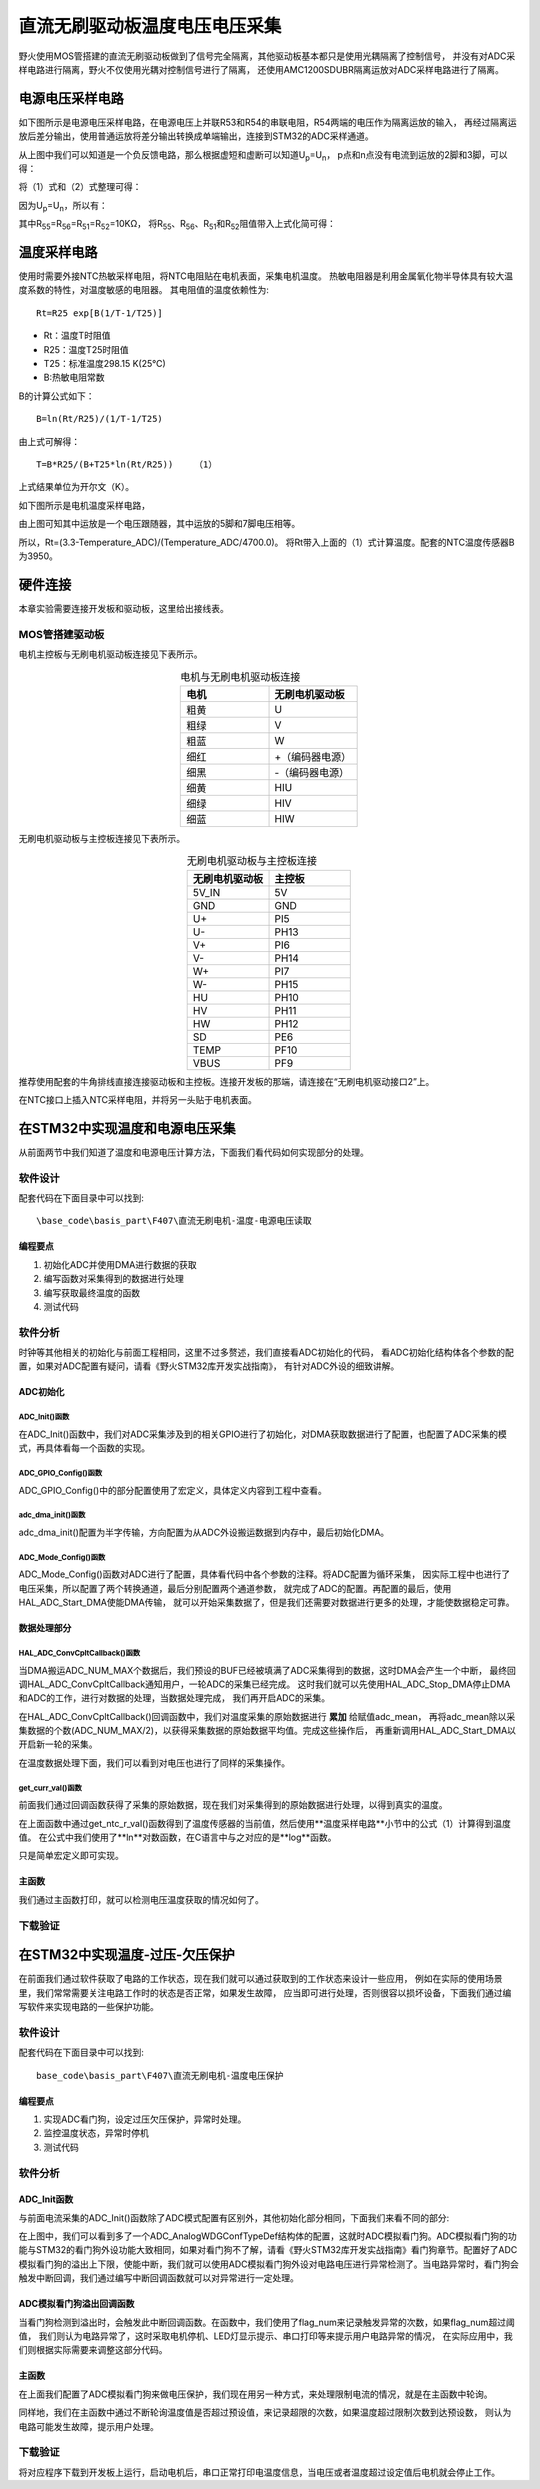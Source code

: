 .. vim: syntax=rst

直流无刷驱动板温度电压电压采集
==========================================

野火使用MOS管搭建的直流无刷驱动板做到了信号完全隔离，其他驱动板基本都只是使用光耦隔离了控制信号，
并没有对ADC采样电路进行隔离，野火不仅使用光耦对控制信号进行了隔离，
还使用AMC1200SDUBR隔离运放对ADC采样电路进行了隔离。

电源电压采样电路
------------------------------------------

如下图所示是电源电压采样电路，在电源电压上并联R53和R54的串联电阻，R54两端的电压作为隔离运放的输入，
再经过隔离运放后差分输出，使用普通运放将差分输出转换成单端输出，连接到STM32的ADC采样通道。

.. image:: ../media/无刷电源电压采集.png
   :align: center
   :alt: 电源电压采样电路
   :name: 电源电压采样电路

从上图中我们可以知道是一个负反馈电路，那么根据虚短和虚断可以知道U\ :sub:`p`\=U\ :sub:`n`\，
p点和n点没有电流到运放的2脚和3脚，可以得：

.. image:: ../media/无刷电机驱动运放公式1和2.png
   :align: center
   :alt: 差分转单端输出

将（1）式和（2）式整理可得：

.. image:: ../media/无刷电机驱动运放公式3和4.png
   :align: center
   :alt: 差分转单端输出整理

因为U\ :sub:`p`\=U\ :sub:`n`\，所以有：

.. image:: ../media/无刷电机驱动运放公式合并.png
   :align: center
   :alt: 差分转单端输出合并

其中R\ :sub:`55`\=R\ :sub:`56`\=R\ :sub:`51`\=R\ :sub:`52`\=10KΩ，
将R\ :sub:`55`\、R\ :sub:`56`\、R\ :sub:`51`\和R\ :sub:`52`\阻值带入上式化简可得：

.. image:: ../media/无刷电机驱动运放公式化简.png
   :align: center
   :alt: 差分转单端输出化简



温度采样电路
------------------------------------------

使用时需要外接NTC热敏采样电阻，将NTC电阻贴在电机表面，采集电机温度。
热敏电阻器是利用金属氧化物半导体具有较大温度系数的特性，对温度敏感的电阻器。
其电阻值的温度依赖性为:

.. highlight:: sh

::

   Rt=R25 exp[B(1/T-1/T25)]

- Rt：温度T时阻值
- R25：温度T25时阻值
- T25：标准温度298.15 K(25℃)
- B:热敏电阻常数

B的计算公式如下：

.. highlight:: sh

::

   B=ln(Rt/R25)/(1/T-1/T25)

由上式可解得：

.. highlight:: sh

::

   T=B*R25/(B+T25*ln(Rt/R25))    （1）

上式结果单位为开尔文（K）。

如下图所示是电机温度采样电路，

.. image:: ../media/无刷电机驱动温度采集.png
   :align: center
   :alt: 无刷电机驱动温度采集电路图

由上图可知其中运放是一个电压跟随器，其中运放的5脚和7脚电压相等。

所以，Rt=(3.3-Temperature_ADC)/(Temperature_ADC/4700.0)。
将Rt带入上面的（1）式计算温度。配套的NTC温度传感器B为3950。

硬件连接
--------------

本章实验需要连接开发板和驱动板，这里给出接线表。

MOS管搭建驱动板
^^^^^^^^^^^^^^^^^^^^^^^^^^^^^^^^^

电机主控板与无刷电机驱动板连接见下表所示。

.. list-table:: 电机与无刷电机驱动板连接
    :widths: 20 20
    :header-rows: 1
    :align: center

    * - 电机
      - 无刷电机驱动板
    * - 粗黄
      - U
    * - 粗绿
      - V
    * - 粗蓝
      - W
    * - 细红
      - +（编码器电源）
    * - 细黑
      - -（编码器电源）
    * - 细黄
      - HIU
    * - 细绿
      - HIV
    * - 细蓝
      - HIW

无刷电机驱动板与主控板连接见下表所示。

.. list-table:: 无刷电机驱动板与主控板连接
    :widths: 20 20
    :header-rows: 1
    :align: center

    * - 无刷电机驱动板
      - 主控板
    * - 5V_IN
      - 5V
    * - GND
      - GND
    * - U+
      - PI5
    * - U-
      - PH13
    * - V+
      - PI6
    * - V-
      - PH14
    * - W+
      - PI7
    * - W-
      - PH15
    * - HU
      - PH10
    * - HV
      - PH11
    * - HW
      - PH12
    * - SD
      - PE6
    * - TEMP
      - PF10
    * - VBUS
      - PF9

推荐使用配套的牛角排线直接连接驱动板和主控板。连接开发板的那端，请连接在“无刷电机驱动接口2”上。

在NTC接口上插入NTC采样电阻，并将另一头贴于电机表面。

在STM32中实现温度和电源电压采集
------------------------------------------

从前面两节中我们知道了温度和电源电压计算方法，下面我们看代码如何实现部分的处理。

软件设计
^^^^^^^^^^^^^^^^^^^^^
配套代码在下面目录中可以找到:

.. highlight:: sh

::

   \base_code\basis_part\F407\直流无刷电机-温度-电源电压读取

编程要点
"""""""""""""""""

(1) 初始化ADC并使用DMA进行数据的获取
(2) 编写函数对采集得到的数据进行处理
(3) 编写获取最终温度的函数
(4) 测试代码

软件分析
^^^^^^^^^^^^^^^^^^^^^

时钟等其他相关的初始化与前面工程相同，这里不过多赘述，我们直接看ADC初始化的代码，
看ADC初始化结构体各个参数的配置，如果对ADC配置有疑问，请看《野火STM32库开发实战指南》，
有针对ADC外设的细致讲解。

ADC初始化
"""""""""""""""""""""""""""

ADC_Init()函数
*****************

.. code-block:: c
   :caption: ADC_Init()函数
   :linenos:

   /**
   * @brief  ADC 采集初始化
   * @param  无
   * @retval 无
   */
   void ADC_Init(void)
   {
      ADC_GPIO_Config();
      adc_dma_init();
      ADC_Mode_Config();
   }

在ADC_Init()函数中，我们对ADC采集涉及到的相关GPIO进行了初始化，对DMA获取数据进行了配置，也配置了ADC采集的模式，再具体看每一个函数的实现。

ADC_GPIO_Config()函数
**********************************

.. code-block:: c
   :caption: ADC_GPIO_Config()函数
   :linenos:

   /**
   * @brief  ADC 通道引脚初始化
   * @param  无
   * @retval 无
   */
   static void ADC_GPIO_Config(void)
   {
      GPIO_InitTypeDef GPIO_InitStructure;
      // 使能 GPIO 时钟
      TEMP_ADC_GPIO_CLK_ENABLE();
      VBUS_GPIO_CLK_ENABLE();
      // 配置 IO
      GPIO_InitStructure.Pin = TEMP_ADC_GPIO_PIN;
      GPIO_InitStructure.Mode = GPIO_MODE_ANALOG;	    
      GPIO_InitStructure.Pull = GPIO_NOPULL ; //不上拉不下拉
      HAL_GPIO_Init(TEMP_ADC_GPIO_PORT, &GPIO_InitStructure);	

      GPIO_InitStructure.Pin = VBUS_GPIO_PIN;
      HAL_GPIO_Init(VBUS_GPIO_PORT, &GPIO_InitStructure);	
   }

ADC_GPIO_Config()中的部分配置使用了宏定义，具体定义内容到工程中查看。

adc_dma_init()函数
**********************************

.. code-block:: c
   :caption: adc_dma_init()函数
   :linenos:

   void adc_dma_init(void)
   {
      // ------------------DMA Init 结构体参数 初始化--------------------------
      // ADC1使用DMA2，数据流0，通道0，这个是手册固定死的
      // 开启DMA时钟
      CURR_ADC_DMA_CLK_ENABLE();
      // 数据传输通道
      DMA_Init_Handle.Instance = CURR_ADC_DMA_STREAM;
      // 数据传输方向为外设到存储器	
      DMA_Init_Handle.Init.Direction = DMA_PERIPH_TO_MEMORY;
      // 外设寄存器只有一个，地址不用递增
      DMA_Init_Handle.Init.PeriphInc = DMA_PINC_DISABLE;
      // 存储器地址固定
      DMA_Init_Handle.Init.MemInc = DMA_MINC_ENABLE;
      // 外设数据大小为半字，即两个字节
      DMA_Init_Handle.Init.PeriphDataAlignment = DMA_PDATAALIGN_HALFWORD;
      //	存储器数据大小也为半字，跟外设数据大小相同
      DMA_Init_Handle.Init.MemDataAlignment = DMA_MDATAALIGN_HALFWORD;	
      // 循环传输模式
      DMA_Init_Handle.Init.Mode = DMA_CIRCULAR;
      // DMA 传输通道优先级为高，当使用一个DMA通道时，优先级设置不影响
      DMA_Init_Handle.Init.Priority = DMA_PRIORITY_HIGH;
      // 禁止DMA FIFO	，使用直连模式
      DMA_Init_Handle.Init.FIFOMode = DMA_FIFOMODE_DISABLE;  
      // FIFO 大小，FIFO模式禁止时，这个不用配置
      DMA_Init_Handle.Init.FIFOThreshold = DMA_FIFO_THRESHOLD_HALFFULL;
      DMA_Init_Handle.Init.MemBurst = DMA_MBURST_SINGLE;
      DMA_Init_Handle.Init.PeriphBurst = DMA_PBURST_SINGLE;  
      // 选择 DMA 通道，通道存在于流中
      DMA_Init_Handle.Init.Channel = CURR_ADC_DMA_CHANNEL; 
      //初始化DMA流，流相当于一个大的管道，管道里面有很多通道
      HAL_DMA_Init(&DMA_Init_Handle); 

      __HAL_LINKDMA(&ADC_Handle,DMA_Handle,DMA_Init_Handle);
   }

adc_dma_init()配置为半字传输，方向配置为从ADC外设搬运数据到内存中，最后初始化DMA。

ADC_Mode_Config()函数
**********************************

.. code-block:: c
   :caption: ADC_Mode_Config()函数
   :linenos:

   /**
   * @brief  ADC 和 DMA 初始化
   * @param  无
   * @retval 无
   */
   static void ADC_Mode_Config(void)
   {
      // 开启ADC时钟
      TEMP_ADC_CLK_ENABLE();
      // -------------------ADC Init 结构体 参数 初始化------------------------
      // ADC1
      ADC_Handle.Instance = TEMP_ADC;
      // 时钟为fpclk 4分频	
      ADC_Handle.Init.ClockPrescaler = ADC_CLOCKPRESCALER_PCLK_DIV4;
      // ADC 分辨率
      ADC_Handle.Init.Resolution = ADC_RESOLUTION_12B;
      // 禁止扫描模式，多通道采集才需要	
      ADC_Handle.Init.ScanConvMode = ENABLE; 
      // 连续转换	
      ADC_Handle.Init.ContinuousConvMode = ENABLE;
      // 非连续转换	
      ADC_Handle.Init.DiscontinuousConvMode = DISABLE;
      // 非连续转换个数
      ADC_Handle.Init.NbrOfDiscConversion   = 0;
      //禁止外部边沿触发    
      ADC_Handle.Init.ExternalTrigConvEdge = ADC_EXTERNALTRIGCONVEDGE_NONE;
      //使用软件触发
      ADC_Handle.Init.ExternalTrigConv = ADC_SOFTWARE_START;
      //数据右对齐	
      ADC_Handle.Init.DataAlign = ADC_DATAALIGN_RIGHT;
      //转换通道 2个
      ADC_Handle.Init.NbrOfConversion = 2;
      //使能连续转换请求
      ADC_Handle.Init.DMAContinuousRequests = ENABLE;
      //转换完成标志
      ADC_Handle.Init.EOCSelection          = ADC_EOC_SINGLE_CONV;    
      // 初始化ADC	                          
      HAL_ADC_Init(&ADC_Handle);
      
      //---------------------------------------------------------------------------
      ADC_ChannelConfTypeDef ADC_Config;
      
      ADC_Config.Channel      = TEMP_ADC_CHANNEL;
      ADC_Config.Rank         = 1;
      // 采样时间间隔	
      ADC_Config.SamplingTime = ADC_SAMPLETIME_3CYCLES;
      ADC_Config.Offset       = 0;
      // 配置 ADC 通道转换顺序为1，第一个转换，采样时间为3个时钟周期
      HAL_ADC_ConfigChannel(&ADC_Handle, &ADC_Config);
      
      /** Configure for the selected ADC regular channel its corresponding rank in the sequencer and its sample time. 
      */
      ADC_Config.Channel = VBUS_ADC_CHANNEL;
      ADC_Config.Rank = 2;
      // 采样时间间隔	
      ADC_Config.SamplingTime = ADC_SAMPLETIME_3CYCLES;
      ADC_Config.Offset       = 0;
      if (HAL_ADC_ConfigChannel(&ADC_Handle, &ADC_Config) != HAL_OK)
      {
         while(1);
      }
      
      // 外设中断优先级配置和使能中断配置
      HAL_NVIC_SetPriority(ADC_DMA_IRQ, 1, 1);
      HAL_NVIC_EnableIRQ(ADC_DMA_IRQ);

      HAL_ADC_Start_DMA(&ADC_Handle, (uint32_t*)&adc_buff, ADC_NUM_MAX);
   }

ADC_Mode_Config()函数对ADC进行了配置，具体看代码中各个参数的注释。将ADC配置为循环采集，
因实际工程中也进行了电压采集，所以配置了两个转换通道，最后分别配置两个通道参数，
就完成了ADC的配置。再配置的最后，使用HAL_ADC_Start_DMA使能DMA传输，
就可以开始采集数据了，但是我们还需要对数据进行更多的处理，才能使数据稳定可靠。

数据处理部分
"""""""""""""""""

HAL_ADC_ConvCpltCallback()函数
********************************

.. code-block:: c
   :caption: HAL_ADC_ConvCpltCallback()函数
   :linenos:

   /**
   * @brief  常规转换在非阻塞模式下完成回调
   * @param  hadc: ADC  句柄.
   * @retval 无
   */
   void HAL_ADC_ConvCpltCallback(ADC_HandleTypeDef* hadc)
   {
      int32_t adc_mean = 0;

      HAL_ADC_Stop_DMA(hadc);       // 停止 ADC 采样，处理完一次数据在继续采样
      
      /* 计算温度通道采样的平均值 */
      for(uint32_t count = 0; count < ADC_NUM_MAX; count+=2)
      {
         adc_mean += (int32_t)adc_buff[count];
      }
      
      adc_mean_t = adc_mean / (ADC_NUM_MAX / 2);    // 保存平均值
      
      #if 1
      
      adc_mean = 0;
      
      /* 计算电压通道采样的平均值 */
      for(uint32_t count = 1; count < ADC_NUM_MAX; count+=2)
      {
         adc_mean += (int32_t)adc_buff[count];
      }
      
      vbus_adc_mean = adc_mean / (ADC_NUM_MAX / 2);    // 保存平均值
      
      #else
      vbus_adc_mean = adc_buff[1];
      #endif
      
      HAL_ADC_Start_DMA(&ADC_Handle, (uint32_t*)&adc_buff, ADC_NUM_MAX);    // 开始 ADC 采样
   }

当DMA搬运ADC_NUM_MAX个数据后，我们预设的BUF已经被填满了ADC采集得到的数据，这时DMA会产生一个中断，
最终回调HAL_ADC_ConvCpltCallback通知用户，一轮ADC的采集已经完成。
这时我们就可以先使用HAL_ADC_Stop_DMA停止DMA和ADC的工作，进行对数据的处理，当数据处理完成，
我们再开启ADC的采集。

在HAL_ADC_ConvCpltCallback()回调函数中，我们对温度采集的原始数据进行 **累加** 给赋值adc_mean，
再将adc_mean除以采集数据的个数(ADC_NUM_MAX/2)，以获得采集数据的原始数据平均值。完成这些操作后，
再重新调用HAL_ADC_Start_DMA以开启新一轮的采集。

在温度数据处理下面，我们可以看到对电压也进行了同样的采集操作。

get_curr_val()函数
********************************

前面我们通过回调函数获得了采集的原始数据，现在我们对采集得到的原始数据进行处理，以得到真实的温度。

.. code-block:: c
   :caption: get_curr_val()函数
   :linenos:

   /**
   * @brief  获取温度传感器的温度
   * @param  无
   * @retval 转换得到的温度，单位：（℃）
   */
   float get_ntc_t_val(void)
   {
      float t = 0;             // 测量温度
      float Rt = 0;            // 测量电阻
      float Ka = 273.15;       // 0℃ 时对应的温度（开尔文）
      float R25 = 10000.0;     // 25℃ 电阻值
      float T25 = Ka + 25;     // 25℃ 时对应的温度（开尔文）
      float B = 3950.0;        /* B-常数：B = ln(R25 / Rt) / (1 / T – 1 / T25)，
                                 其中 T = 25 + 273.15 */

      Rt = get_ntc_r_val();    // 获取当前电阻值

      t = B * T25 / (B + log(Rt / R25) * T25) - Ka ;    // 使用公式计算

      return t;
   }

在上面函数中通过get_ntc_r_val()函数得到了温度传感器的当前值，然后使用**温度采样电路**小节中的公式（1）计算得到温度值。
在公式中我们使用了**ln**对数函数，在C语言中与之对应的是**log**函数。

.. code-block:: c
   :caption: GET_ADC_VDC_VAL()函数
   :linenos:

   #define VREF                            3.3f     // 参考电压，理论上是3.3，可通过实际测量得3.258
   #define GET_ADC_VDC_VAL(val)            ((float)val/(float)4096.0*VREF)          // 得到电压值

只是简单宏定义即可实现。

主函数
"""""""""""""""""

.. code-block:: c
   :caption: main()函数
   :linenos:

   /**
   * @brief  主函数
   * @param  无
   * @retval 无
   */
   int main(void) 
   {
      __IO uint16_t ChannelPulse = PWM_MAX_PERIOD_COUNT/10;
      uint8_t i = 0;
      uint8_t flag = 0;
      
      /* 初始化系统时钟为168MHz */
      SystemClock_Config();
      
      /* HAL 初始化 */
      HAL_Init();
   
      /* 初始化按键GPIO */
      Key_GPIO_Config();
      
      /* LED 灯初始化 */
      LED_GPIO_Config();
      
      /* 调试串口初始化 */
      DEBUG_USART_Config();
      
      /* ADC 初始化 */
      ADC_Init();
      
      printf("野火直流无刷电机按键控制例程\r\n");

      /* 电机初始化 */
      bldcm_init();
         
      while(1)
      {
         /* 扫描KEY1 */
         if( Key_Scan(KEY1_GPIO_PORT, KEY1_PIN) == KEY_ON)
         {
            /* 使能电机 */
            set_bldcm_speed(ChannelPulse);
            set_bldcm_enable();
         }
         
         /* 扫描KEY2 */
         if( Key_Scan(KEY2_GPIO_PORT, KEY2_PIN) == KEY_ON)
         {
            /* 停止电机 */
            set_bldcm_disable();
         }
         
         /* 扫描KEY3 */
         if( Key_Scan(KEY3_GPIO_PORT, KEY3_PIN) == KEY_ON)
         {
            /* 增大占空比 */
            ChannelPulse += PWM_MAX_PERIOD_COUNT/10;
            
            if(ChannelPulse > PWM_MAX_PERIOD_COUNT)
            ChannelPulse = PWM_MAX_PERIOD_COUNT;
            
            set_bldcm_speed(ChannelPulse);
         }
         
         /* 扫描KEY4 */
         if( Key_Scan(KEY4_GPIO_PORT, KEY4_PIN) == KEY_ON)
         {
            if(ChannelPulse < PWM_MAX_PERIOD_COUNT/10)
            ChannelPulse = 0;
            else
            ChannelPulse -= PWM_MAX_PERIOD_COUNT/10;

            set_bldcm_speed(ChannelPulse);
         }
         
         /* 扫描KEY4 */
         if( Key_Scan(KEY5_GPIO_PORT, KEY5_PIN) == KEY_ON)
         {
            /* 转换方向 */
            set_bldcm_direction( (++i % 2) ? MOTOR_FWD : MOTOR_REV);
         }
         
         if (HAL_GetTick()%50 == 0 && flag == 0)    // 每50毫秒读取一次温度、电压
         {
            flag = 1;

            printf("电源电压=%0.1fV, NTC=%0.0fΩ, T=%0.1f℃.\r\n", 
                  get_vbus_val(), get_ntc_r_val(), get_ntc_t_val());
         }
         else if (HAL_GetTick()%50 != 0 && flag == 1)
         {
            flag = 0;
         }
      }
   }

我们通过主函数打印，就可以检测电压温度获取的情况如何了。

下载验证
^^^^^^^^^^^^^^^^^^^^^

.. image:: ../media/直流无刷电机温度电源电压读取实验.png
   :align: center
   :alt: 直流无刷电机温度电源电压读取实验
   :name: 直流无刷电机温度电源电压读取实验

在STM32中实现温度-过压-欠压保护
------------------------------------------

在前面我们通过软件获取了电路的工作状态，现在我们就可以通过获取到的工作状态来设计一些应用，
例如在实际的使用场景里，我们常常需要关注电路工作时的状态是否正常，如果发生故障，
应当即可进行处理，否则很容以损坏设备，下面我们通过编写软件来实现电路的一些保护功能。

软件设计
^^^^^^^^^^^^^^^^^^^^^

配套代码在下面目录中可以找到:

.. highlight:: sh

::

   base_code\basis_part\F407\直流无刷电机-温度电压保护


编程要点
"""""""""""""""""

(1) 实现ADC看门狗，设定过压欠压保护，异常时处理。
(2) 监控温度状态，异常时停机
(3) 测试代码

软件分析
^^^^^^^^^^^^^^^^^^^^^

ADC_Init函数
"""""""""""""""""

与前面电流采集的ADC_Init()函数除了ADC模式配置有区别外，其他初始化部分相同，下面我们来看不同的部分:

.. code-block:: c
   :caption: 欠压ADC_Mode_Config
   :linenos:

   /**
   * @brief  ADC 和 DMA 初始化
   * @param  无
   * @retval 无
   */
   static void ADC_Mode_Config(void)
   {
      /*************************************************************************/
      /********************************前面代码部分相同,省略********************************/
      /*************************************************************************/
      /** Configure the analog watchdog 
      */
      ADC_AnalogWDGConfTypeDef AnalogWDGConfig = {0};
      
      AnalogWDGConfig.WatchdogMode = ADC_ANALOGWATCHDOG_SINGLE_REG;
      AnalogWDGConfig.HighThreshold = VBUS_HEX_MAX;
      AnalogWDGConfig.LowThreshold = VBUS_HEX_MIN;
      AnalogWDGConfig.Channel = VBUS_ADC_CHANNEL;
      AnalogWDGConfig.ITMode = ENABLE;
      if (HAL_ADC_AnalogWDGConfig(&ADC_Handle, &AnalogWDGConfig) != HAL_OK)
      {
         while(1);
      }
      
      /** Configure for the selected ADC regular channel its corresponding rank in the sequencer and its sample time. 
      */
      ADC_Config.Channel = VBUS_ADC_CHANNEL;
      ADC_Config.Rank = 2;
      // 采样时间间隔	
      ADC_Config.SamplingTime = ADC_SAMPLETIME_3CYCLES;
      ADC_Config.Offset       = 0;
      if (HAL_ADC_ConfigChannel(&ADC_Handle, &ADC_Config) != HAL_OK)
      {
         while(1);
      }
      
      // 外设中断优先级配置和使能中断配置
      HAL_NVIC_SetPriority(ADC_DMA_IRQ, 1, 1);
      HAL_NVIC_EnableIRQ(ADC_DMA_IRQ);
      
      HAL_NVIC_SetPriority(ADC_VBUS_IRQ, 0, 1);
      HAL_NVIC_EnableIRQ(ADC_VBUS_IRQ);

      HAL_ADC_Start_DMA(&ADC_Handle, (uint32_t*)&adc_buff, ADC_NUM_MAX);
   }

在上图中，我们可以看到多了一个ADC_AnalogWDGConfTypeDef结构体的配置，这就时ADC模拟看门狗。ADC模拟看门狗的功能与STM32的看门狗外设功能大致相同，如果对看门狗不了解，请看《野火STM32库开发实战指南》看门狗章节。配置好了ADC模拟看门狗的溢出上下限，使能中断，我们就可以使用ADC模拟看门狗外设对电路电压进行异常检测了。当电路异常时，看门狗会触发中断回调，我们通过编写中断回调函数就可以对异常进行一定处理。

ADC模拟看门狗溢出回调函数
""""""""""""""""""""""""""""""""""

.. code-block:: c
   :caption: HAL_ADC_LevelOutOfWindowCallback
   :linenos:

   /**
   * @brief  在非阻塞模式模拟看门狗回调
   * @param  hadc: ADC  句柄.
   * @retval 无
   */
   void HAL_ADC_LevelOutOfWindowCallback(ADC_HandleTypeDef* hadc)
   {
      flag_num++;     // 电源电压超过阈值电压
      
      if (vbus_adc_mean > VBUS_HEX_MIN && vbus_adc_mean < VBUS_HEX_MAX)
         flag_num = 0;
      
      if (flag_num > ADC_NUM_MAX)      // 电源电压超过阈值电压10次
      {
         set_motor_disable();
         flag_num = 0;
         LED1_ON;
         printf("电源电压超过限制！请检查原因，复位开发板在试！\r\n");
         while(1);
      }
   }

当看门狗检测到溢出时，会触发此中断回调函数。在函数中，我们使用了flag_num来记录触发异常的次数，如果flag_num超过阈值，
我们则认为电路异常了，这时采取电机停机、LED灯显示提示、串口打印等来提示用户电路异常的情况，
在实际应用中，我们则根据实际需要来调整这部分代码。

主函数
""""""""""""""""""""""""""""""""""

在上面我们配置了ADC模拟看门狗来做电压保护，我们现在用另一种方式，来处理限制电流的情况，就是在主函数中轮询。

.. code-block:: c
   :caption: 限电流main函数
   :linenos:

   #define TEMP_MAX    80    // 温度最大值
   #define TEMP_MIN    10    // 温度最小值

   /**
   * @brief  主函数
   * @param  无
   * @retval 无
   */
   int main(void) 
   {
      __IO uint16_t ChannelPulse = PWM_MAX_PERIOD_COUNT/10;
      uint8_t i = 0;
      uint8_t flag = 0;
      uint8_t t_max_count = 0;
      
         /* 初始化系统时钟为168MHz */
         SystemClock_Config();
      
      /* HAL 初始化 */
      HAL_Init();
      
         /* 初始化按键GPIO */
         Key_GPIO_Config();
      
      /* LED 灯初始化 */
      LED_GPIO_Config();
      
      /* 调试串口初始化 */
      DEBUG_USART_Config();
      
      /* ADC 初始化 */
      ADC_Init();
      
      printf("野火直流无刷电机按键控制例程\r\n");

      /* 电机初始化 */
      bldcm_init();
         
      while(1)
      {
         /* 扫描KEY1 */
         if( Key_Scan(KEY1_GPIO_PORT, KEY1_PIN) == KEY_ON)
         {
            /* 使能电机 */
            set_bldcm_speed(ChannelPulse);
            set_bldcm_enable();
         }
         
         /* 扫描KEY2 */
         if( Key_Scan(KEY2_GPIO_PORT, KEY2_PIN) == KEY_ON)
         {
            /* 停止电机 */
            set_bldcm_disable();
         }
         
         /* 扫描KEY3 */
         if( Key_Scan(KEY3_GPIO_PORT, KEY3_PIN) == KEY_ON)
         {
            /* 增大占空比 */
            ChannelPulse += PWM_MAX_PERIOD_COUNT/10;
            
            if(ChannelPulse > PWM_MAX_PERIOD_COUNT)
            ChannelPulse = PWM_MAX_PERIOD_COUNT;
            
            set_bldcm_speed(ChannelPulse);
         }
         
         /* 扫描KEY4 */
         if( Key_Scan(KEY4_GPIO_PORT, KEY4_PIN) == KEY_ON)
         {
            if(ChannelPulse < PWM_MAX_PERIOD_COUNT/10)
            ChannelPulse = 0;
            else
            ChannelPulse -= PWM_MAX_PERIOD_COUNT/10;

            set_bldcm_speed(ChannelPulse);
         }
         
         /* 扫描KEY4 */
         if( Key_Scan(KEY5_GPIO_PORT, KEY5_PIN) == KEY_ON)
         {
            /* 转换方向 */
            set_bldcm_direction( (++i % 2) ? MOTOR_FWD : MOTOR_REV);
         }
         
         if (HAL_GetTick()%50 == 0 && flag == 0)    // 每50毫秒读取一次温度、电压
         {
            flag = 1;
            float temp = 0;
            temp = get_ntc_t_val();

            printf("电源电压=%0.1fV, NTC=%0.0fΩ, T=%0.1f℃.\r\n", 
                  get_vbus_val(), get_ntc_r_val(), temp);
            
            if (temp < TEMP_MIN || temp > TEMP_MAX)    // 判断是不是超过限定的值
            {
               if (t_max_count++ > 5)    // 连续5次超过
               {
                  LED2_ON;
                  set_bldcm_disable();
                  t_max_count = 0;
                  printf("温度超过限制！请检查原因，复位开发板在试！\r\n");
                  while(1);
               }
            }
         }
         else if (HAL_GetTick()%50 != 0 && flag == 1)
         {
            flag = 0;
         }
      }
   }

同样地，我们在主函数中通过不断轮询温度值是否超过预设值，来记录超限的次数，如果温度超过限制次数到达预设数，
则认为电路可能发生故障，提示用户处理。

下载验证
^^^^^^^^^^^^^^^^^^^^^

将对应程序下载到开发板上运行，启动电机后，串口正常打印电温度信息，当电压或者温度超过设定值后电机就会停止工作。

